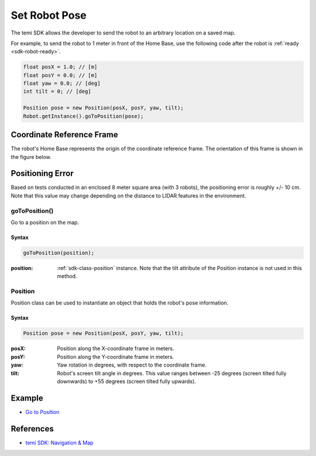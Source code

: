 **************
Set Robot Pose
**************

The temi SDK allows the developer to send the robot to an arbitrary location on a saved map.

For example, to send the robot to 1 meter in front of the Home Base, use the following code after the robot is :ref:`ready <sdk-robot-ready>`.

.. code-block:: Java

  float posX = 1.0; // [m]
  float posY = 0.0; // [m]
  float yaw = 0.0; // [deg]
  int tilt = 0; // [deg]

  Position pose = new Position(posX, posY, yaw, tilt);
  Robot.getInstance().goToPosition(pose);


Coordinate Reference Frame
==========================
The robot's Home Base represents the origin of the coordinate reference frame. The orientation of this frame is shown in the figure below.

.. figure:: assets/frames/home-base-frame.png
  :alt: Home Base coordinate frame


Positioning Error
=================
Based on tests conducted in an enclosed 8 meter square area (with 3 robots), the positioning error is roughly +/- 10 cm. Note that this value may change depending on the distance to LIDAR features in the environment.


goToPosition()
--------------
Go to a position on the map.

Syntax
++++++
.. code-block:: Java

  goToPosition(position);

:position: :ref:`sdk-class-position` instance. Note that the tilt attribute of the Position instance is not used in this method.

.. _sdk-class-position:

Position
--------
Position class can be used to instantiate an object that holds the robot's pose information.

Syntax
++++++
.. code-block:: Java

  Position pose = new Position(posX, posY, yaw, tilt);

:posX: Position along the X-coordinate frame in meters.
:posY: Position along the Y-coordinate frame in meters.
:yaw: Yaw rotation in degrees, with respect to the coordinate frame.
:tilt: Robot's screen tilt angle in degrees. This value ranges between -25 degrees (screen tilted fully downwards) to +55 degrees (screen tilted fully upwards).


Example
=======
* `Go to Position <https://github.com/hapi-robo/temi-guide/tree/master/examples/set-robot-pose>`_


References
==========
* `temi SDK: Navigation & Map <https://github.com/robotemi/sdk/wiki/Locations#navigation--map>`_
